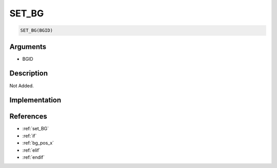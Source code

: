 SET_BG
========================

.. code-block:: text

	SET_BG(BGID)


Arguments
------------

* BGID

Description
-------------

Not Added.

Implementation
-------------


References
-------------
* :ref:`set_BG`
* :ref:`if`
* :ref:`bg_pos_x`
* :ref:`elif`
* :ref:`endif`
